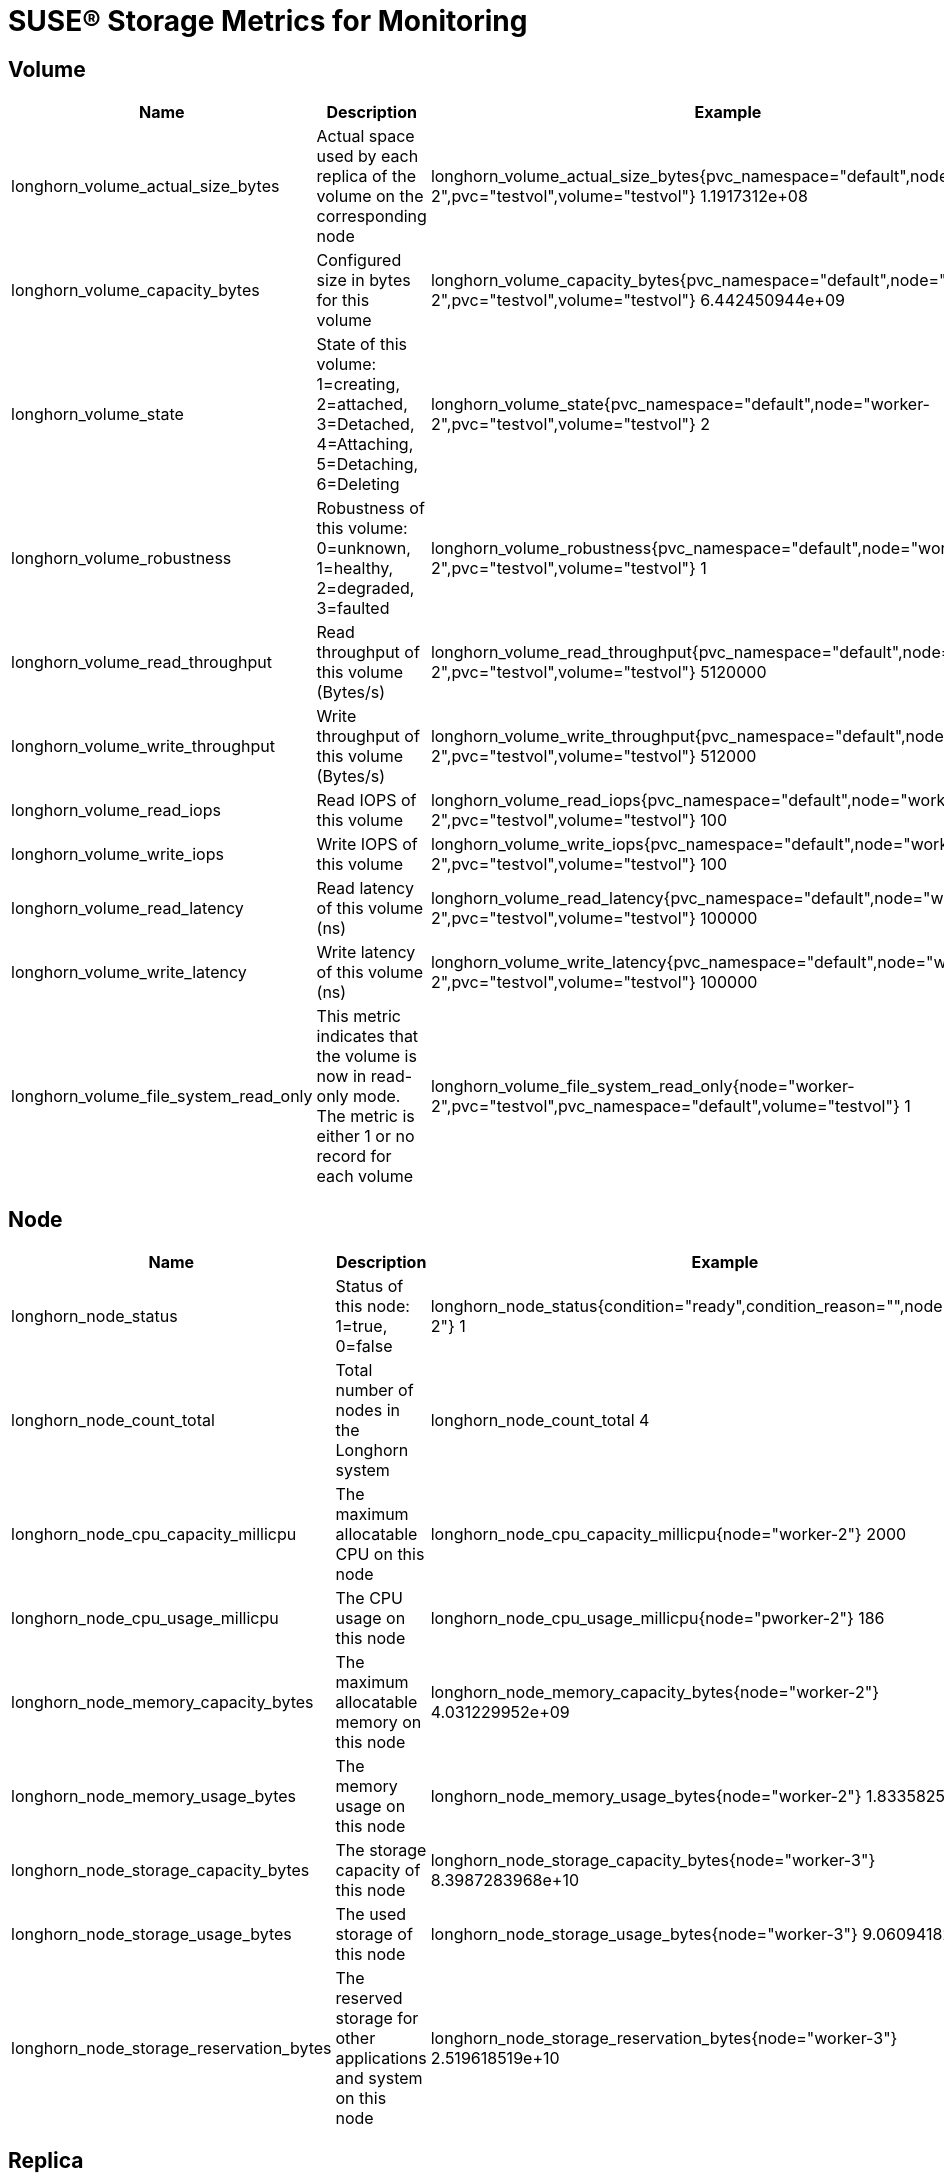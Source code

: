 = SUSE® Storage Metrics for Monitoring
:current-version: {page-component-version}

== Volume

|===
| Name | Description | Example

| longhorn_volume_actual_size_bytes
| Actual space used by each replica of the volume on the corresponding node
| longhorn_volume_actual_size_bytes{pvc_namespace="default",node="worker-2",pvc="testvol",volume="testvol"} 1.1917312e+08

| longhorn_volume_capacity_bytes
| Configured size in bytes for this volume
| longhorn_volume_capacity_bytes{pvc_namespace="default",node="worker-2",pvc="testvol",volume="testvol"} 6.442450944e+09

| longhorn_volume_state
| State of this volume: 1=creating, 2=attached, 3=Detached, 4=Attaching, 5=Detaching, 6=Deleting
| longhorn_volume_state{pvc_namespace="default",node="worker-2",pvc="testvol",volume="testvol"} 2

| longhorn_volume_robustness
| Robustness of this volume: 0=unknown, 1=healthy, 2=degraded, 3=faulted
| longhorn_volume_robustness{pvc_namespace="default",node="worker-2",pvc="testvol",volume="testvol"} 1

| longhorn_volume_read_throughput
| Read throughput of this volume (Bytes/s)
| longhorn_volume_read_throughput{pvc_namespace="default",node="worker-2",pvc="testvol",volume="testvol"} 5120000

| longhorn_volume_write_throughput
| Write throughput of this volume (Bytes/s)
| longhorn_volume_write_throughput{pvc_namespace="default",node="worker-2",pvc="testvol",volume="testvol"} 512000

| longhorn_volume_read_iops
| Read IOPS of this volume
| longhorn_volume_read_iops{pvc_namespace="default",node="worker-2",pvc="testvol",volume="testvol"} 100

| longhorn_volume_write_iops
| Write IOPS of this volume
| longhorn_volume_write_iops{pvc_namespace="default",node="worker-2",pvc="testvol",volume="testvol"} 100

| longhorn_volume_read_latency
| Read latency of this volume (ns)
| longhorn_volume_read_latency{pvc_namespace="default",node="worker-2",pvc="testvol",volume="testvol"} 100000

| longhorn_volume_write_latency
| Write latency of this volume (ns)
| longhorn_volume_write_latency{pvc_namespace="default",node="worker-2",pvc="testvol",volume="testvol"} 100000

| longhorn_volume_file_system_read_only
| This metric indicates that the volume is now in read-only mode. The metric is either 1 or no record for each volume
| longhorn_volume_file_system_read_only{node="worker-2",pvc="testvol",pvc_namespace="default",volume="testvol"} 1
|===

== Node

|===
| Name | Description | Example

| longhorn_node_status
| Status of this node: 1=true, 0=false
| longhorn_node_status{condition="ready",condition_reason="",node="worker-2"} 1

| longhorn_node_count_total
| Total number of nodes in the Longhorn system
| longhorn_node_count_total 4

| longhorn_node_cpu_capacity_millicpu
| The maximum allocatable CPU on this node
| longhorn_node_cpu_capacity_millicpu{node="worker-2"} 2000

| longhorn_node_cpu_usage_millicpu
| The CPU usage on this node
| longhorn_node_cpu_usage_millicpu{node="pworker-2"} 186

| longhorn_node_memory_capacity_bytes
| The maximum allocatable memory on this node
| longhorn_node_memory_capacity_bytes{node="worker-2"} 4.031229952e+09

| longhorn_node_memory_usage_bytes
| The memory usage on this node
| longhorn_node_memory_usage_bytes{node="worker-2"} 1.833582592e+09

| longhorn_node_storage_capacity_bytes
| The storage capacity of this node
| longhorn_node_storage_capacity_bytes{node="worker-3"} 8.3987283968e+10

| longhorn_node_storage_usage_bytes
| The used storage of this node
| longhorn_node_storage_usage_bytes{node="worker-3"} 9.060941824e+09

| longhorn_node_storage_reservation_bytes
| The reserved storage for other applications and system on this node
| longhorn_node_storage_reservation_bytes{node="worker-3"} 2.519618519e+10
|===

== Replica
|===
| Name | Description | Example
| longhorn_replica_info 
| Static metadata for each Replica CR 
| longhorn_replica_info{replica="testvol-r-abc", volume="testvol", node="node-1", disk_path="/dev/xda", data_engine="v2"} 1 

| longhorn_replica_state 
| Current runtime state of the replica: running, stopped, error, starting, stopping, unknown 
| longhorn_replica_state{replica="testvol-r-abc", volume="testvol", node="node-1", state="running"} 1
|===

== Engine

|===
| Name | Description | Example

| longhorn_engine_info 
| Static metadata for each Engine CR 
| longhorn_engine_info{engine="testvol-e-0", volume="testvol", node="node-1", data_engine="v2", frontend="blockdev", image="longhorn-instance-manager:latest"} 1 

| longhorn_engine_state 
| Runtime state of an engine: running, stopped, error, starting, stopping, unknown 
| longhorn_engine_state{engine="testvol-e-0", volume="testvol", node="node-1", state="running"} 1 

| longhorn_engine_replica_mode 
| The mode reported for each replica by the engine: RW, WO, ERR 
| longhorn_engine_replica_mode{volume="testvol", engine="testvol-e-0", replica="testvol-r-abc", mode="RW"} 1 

| longhorn_engine_rebuild_progress
| Engine rebuild progress, ranging from 0 to 100 percent. This metric is visible only when a replica is rebuilding.
| longhorn_engine_rebuild_progress{pvc_namespace="default",pvc="testvol",engine="testvol-e-0",rebuild_src="10.42.1.215:20036",rebuild_dst="10.42.0.131:20922"} 42
|===

== Disk

|===
| Name | Description | Example

| longhorn_disk_capacity_bytes
| The storage capacity of this disk
| longhorn_disk_capacity_bytes{disk="default-disk-8b28ee3134628183",node="worker-3"} 8.3987283968e+10

| longhorn_disk_usage_bytes
| The used storage of this disk
| longhorn_disk_usage_bytes{disk="default-disk-8b28ee3134628183",node="worker-3"} 9.060941824e+09

| longhorn_disk_reservation_bytes
| The reserved storage for other applications and system on this disk
| longhorn_disk_reservation_bytes{disk="default-disk-8b28ee3134628183",node="worker-3"} 2.519618519e+10

| longhorn_disk_status
| The status of this disk
| longhorn_disk_status{condition="ready",condition_reason="",disk="default-disk-ca0300000000",node="worker-3"}
|===

== Instance Manager

|===
| Name | Description | Example

| longhorn_instance_manager_cpu_usage_millicpu
| The cpu usage of this longhorn instance manager
| longhorn_instance_manager_cpu_usage_millicpu{instance_manager="instance-manager-e-2189ed13",instance_manager_type="engine",node="worker-2"} 80

| longhorn_instance_manager_cpu_requests_millicpu
| Requested CPU resources in kubernetes of this Longhorn instance manager
| longhorn_instance_manager_cpu_requests_millicpu{instance_manager="instance-manager-e-2189ed13",instance_manager_type="engine",node="worker-2"} 250

| longhorn_instance_manager_memory_usage_bytes
| The memory usage of this longhorn instance manager
| longhorn_instance_manager_memory_usage_bytes{instance_manager="instance-manager-e-2189ed13",instance_manager_type="engine",node="worker-2"} 2.4072192e+07

| longhorn_instance_manager_memory_requests_bytes
| Requested memory in Kubernetes of this longhorn instance manager
| longhorn_instance_manager_memory_requests_bytes{instance_manager="instance-manager-e-2189ed13",instance_manager_type="engine",node="worker-2"} 0

| longhorn_instance_manager_proxy_grpc_connection
| The number of proxy gRPC connection of this longhorn instance manager
| longhorn_instance_manager_proxy_grpc_connection{instance_manager="instance-manager-e-814dfd05", instance_manager_type="engine", node="worker-2"} 0
|===

== Manager

|===
| Name | Description | Example

| longhorn_manager_cpu_usage_millicpu
| The CPU usage of this Longhorn Manager
| longhorn_manager_cpu_usage_millicpu{manager="longhorn-manager-5rx2n",node="worker-2"} 27

| longhorn_manager_memory_usage_bytes
| The memory usage of this Longhorn Manager
| longhorn_manager_memory_usage_bytes{manager="longhorn-manager-5rx2n",node="worker-2"} 2.6144768e+07
|===

== Backup

|===
| Name | Description | Example

| longhorn_backup_actual_size_bytes
| Actual size of this backup
| longhorn_backup_actual_size_bytes{backup="backup-4ab66eca0d60473e",volume="testvol", recurring_job="backup"} 6.291456e+07

| longhorn_backup_state
| State of this backup: 0=New, 1=Pending, 2=InProgress, 3=Completed, 4=Error, 5=Unknown
| longhorn_backup_state{backup="backup-4ab66eca0d60473e",volume="testvol", recurring_job=""} 3
|===

== Snapshot

|===
| Name | Description | Example

| longhorn_snapshot_actual_size_bytes
| Actual size of this snapshot
| longhorn_snapshot_actual_size_bytes{snapshot="f4468111-2efa-45f5-aef6-63109e30d92c",user_created="false",volume="testvol"} 1.048576e+07
|===

== BackingImage

|===
| Name | Description | Example

| longhorn_backing_image_actual_size_bytes
| Actual size of this backing image
| longhorn_backing_image_actual_size_bytes{backing_image="parrot",disk="ca203ce8-2cad-4cd1-92a7-542851f50518",node="kworker1"} 3.3554432e+07

| longhorn_backing_image_state
| State of this backing image: 0=Pending, 1=Starting, 2=InProgress, 3=ReadyForTransfer, 4=Ready, 5=Failed, 6=FailedAndCleanUp, 7=Unknown
| longhorn_backing_image_state{backing_image="parrot",disk="ca203ce8-2cad-4cd1-92a7-542851f50518",node="kworker1"} 4
|===

== BackupBackingImage

|===
| Name | Description | Example

| longhorn_backup_backing_image_actual_size_bytes
| Actual size of this backup backing image
| longhorn_backup_backing_image_actual_size_bytes{backup_backing_image="parrot"} 3.3554432e+07

| longhorn_backup_backing_image_state
| State of this backup backing image: 0=New, 1=Pending, 2=InProgress, 3=Completed, 4=Error, 5=Unknown
| longhorn_backup_backing_image_state{backup_backing_image="parrot"} 3
|===

## CSI

The CSI sidecar component has built-in metrics for users to get insights into CSI operations. The CSI operations metrics cover total count, error count, and call latency. Longhorn enables the metrics by adding the flag `--http-endpoint` for each CSI sidecar component. You can use https://github.com/prometheus-operator/prometheus-operator/blob/main/Documentation/api.md#podmonitor[Prometheus's PodMonitor] to collect these metrics. 

|===
| Name | Port

| longhorn-csi-attacher
| 8000

| longhorn-csi-provisioner
| 8000

| longhorn-csi-resizer
| 8000

| longhorn-csi-snapshotter
| 8000
|===

The metrics provided by the CSI sidecar component are provided in a histogram format. For example, you can obtain metrics observing the time it takes to create a Longhorn Volume for the PVC.

----
csi_sidecar_operations_seconds_bucket{driver_name="driver.longhorn.io",grpc_status_code="OK",method_name="/csi.v1.Controller/ControllerPublishVolume",le="0.1"} 0
csi_sidecar_operations_seconds_bucket{driver_name="driver.longhorn.io",grpc_status_code="OK",method_name="/csi.v1.Controller/ControllerPublishVolume",le="0.25"} 0
csi_sidecar_operations_seconds_bucket{driver_name="driver.longhorn.io",grpc_status_code="OK",method_name="/csi.v1.Controller/ControllerPublishVolume",le="0.5"} 0
csi_sidecar_operations_seconds_bucket{driver_name="driver.longhorn.io",grpc_status_code="OK",method_name="/csi.v1.Controller/ControllerPublishVolume",le="1"} 0
csi_sidecar_operations_seconds_bucket{driver_name="driver.longhorn.io",grpc_status_code="OK",method_name="/csi.v1.Controller/ControllerPublishVolume",le="2.5"} 3
csi_sidecar_operations_seconds_bucket{driver_name="driver.longhorn.io",grpc_status_code="OK",method_name="/csi.v1.Controller/ControllerPublishVolume",le="5"} 3
csi_sidecar_operations_seconds_bucket{driver_name="driver.longhorn.io",grpc_status_code="OK",method_name="/csi.v1.Controller/ControllerPublishVolume",le="10"} 3
csi_sidecar_operations_seconds_bucket{driver_name="driver.longhorn.io",grpc_status_code="OK",method_name="/csi.v1.Controller/ControllerPublishVolume",le="15"} 9
csi_sidecar_operations_seconds_bucket{driver_name="driver.longhorn.io",grpc_status_code="OK",method_name="/csi.v1.Controller/ControllerPublishVolume",le="25"} 9
csi_sidecar_operations_seconds_bucket{driver_name="driver.longhorn.io",grpc_status_code="OK",method_name="/csi.v1.Controller/ControllerPublishVolume",le="50"} 9
csi_sidecar_operations_seconds_bucket{driver_name="driver.longhorn.io",grpc_status_code="OK",method_name="/csi.v1.Controller/ControllerPublishVolume",le="120"} 9
csi_sidecar_operations_seconds_bucket{driver_name="driver.longhorn.io",grpc_status_code="OK",method_name="/csi.v1.Controller/ControllerPublishVolume",le="300"} 9
csi_sidecar_operations_seconds_bucket{driver_name="driver.longhorn.io",grpc_status_code="OK",method_name="/csi.v1.Controller/ControllerPublishVolume",le="600"} 9
csi_sidecar_operations_seconds_bucket{driver_name="driver.longhorn.io",grpc_status_code="OK",method_name="/csi.v1.Controller/ControllerPublishVolume",le="+Inf"} 9
csi_sidecar_operations_seconds_sum{driver_name="driver.longhorn.io",grpc_status_code="OK",method_name="/csi.v1.Controller/ControllerPublishVolume"} 66.816478825
csi_sidecar_operations_seconds_count{driver_name="driver.longhorn.io",grpc_status_code="OK",method_name="/csi.v1.Controller/ControllerPublishVolume"} 9
----